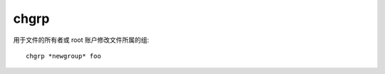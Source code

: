 =================================
chgrp
=================================


.. post:: 2023-02-23 23:14:15
  :tags: linux, linux指令
  :category: 操作系统
  :author: YanQue
  :location: CD
  :language: zh-cn


用于文件的所有者或 root 账户修改文件所属的组::

  chgrp *newgroup* foo



